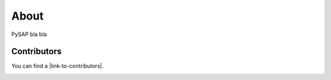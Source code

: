 About
=====

PySAP bla bla

Contributors
------------

You can find a |link-to-contributors|.

|CS_LOGO| |NS_LOGO|

.. |link-to-cosmic| raw:: html

  <a href="http://cosmic.cosmostat.org/" target="_blank">COSMIC</a>

.. |link-to-neurospin| raw:: html

  <a href="https://joliot.cea.fr/drf/joliot/en/Pages/research_entities/NeuroSpin.aspx"
  target="_blank">NeuroSpin</a>

.. |link-to-cosmostat| raw:: html

  <a href="http://www.cosmostat.org/"
  target="_blank">CosmoStat</a>

.. |link-to-contributors| raw:: html

  <a href="https://github.com/CEA-COSMIC/ModOpt/graphs/contributors"
  target="_blank">list of ModOpt contributors here</a>

.. |CS_LOGO| image:: ../images/cosmostat_logo.jpg
  :width: 45%
  :alt: CosmoStat Logo
  :target: http://www.cosmostat.org/

.. |NS_LOGO| image:: ../images/neurospin_logo.png
  :width: 45%
  :alt: NeuroSpin Logo
  :target: https://joliot.cea.fr/drf/joliot/en/Pages/research_entities/NeuroSpin.aspx
